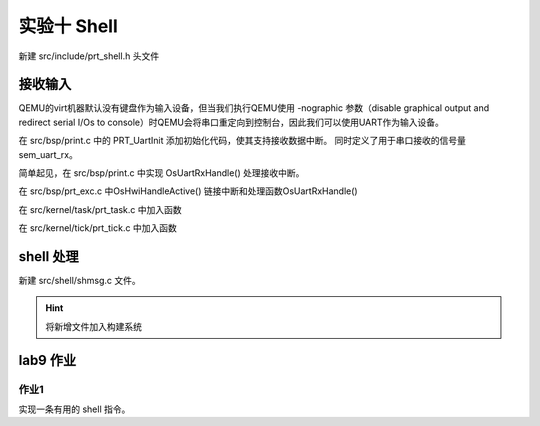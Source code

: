 实验十 Shell 
=====================


新建 src/include/prt_shell.h 头文件

.. code-block:: c
    :linenos:

    #ifndef _HWLITEOS_SHELL_H
    #define _HWLITEOS_SHELL_H

    #include "prt_typedef.h"

    #define SHELL_SHOW_MAX_LEN    272
    #define PATH_MAX        1024

    typedef struct {
        U32   consoleID;
        U32   shellTaskHandle;
        U32   shellEntryHandle;
        void     *cmdKeyLink;
        void     *cmdHistoryKeyLink;
        void     *cmdMaskKeyLink;
        U32   shellBufOffset;
        U32   shellBufReadOffset;
        U32   shellKeyType;
        char     shellBuf[SHELL_SHOW_MAX_LEN];
        char     shellWorkingDirectory[PATH_MAX];
    } ShellCB;

    #endif /* _HWLITEOS_SHELL_H */

接收输入
--------------------------
QEMU的virt机器默认没有键盘作为输入设备，但当我们执行QEMU使用 -nographic 参数（disable graphical output and redirect serial I/Os to console）时QEMU会将串口重定向到控制台，因此我们可以使用UART作为输入设备。

在 src/bsp/print.c 中的 PRT_UartInit 添加初始化代码，使其支持接收数据中断。 同时定义了用于串口接收的信号量 sem_uart_rx。

.. code-block:: C
    :linenos:

    #include "prt_sem.h"
    #include "prt_shell.h"


    #define UARTCR_UARTEN (1 << 0)
    #define UARTCR_TXE (1 << 8)
    #define UARTCR_RXE (1 << 9)

    #define UARTICR_ALL (1 << 0)

    #define UARTIMSC_RXIM (1 << 4)

    #define UARTIBRD_IBRD_MASK 0xFFFF
    #define UARTFBRD_FBRD_MASK 0x3F

    #define UARTLCR_H_WLEN_MASK (3 << 5)
    #define UARTLCR_H_PEN (1 << 1)
    #define UARTLCR_H_STP1 (0 << 3)

    SemHandle sem_uart_rx;

    extern void OsGicIntSetConfig(uint32_t interrupt, uint32_t config);
    extern void OsGicIntSetPriority(uint32_t interrupt, uint32_t priority);
    extern void OsGicEnableInt(U32 intId);
    extern void OsGicClearInt(uint32_t interrupt);
    extern U32 PRT_Printf(const char *format, ...);
    U32 PRT_UartInit(void)
    {
        U32 result = 0;
        U32 reg_base = UART_0_REG_BASE;

        UART_REG_WRITE(0, (unsigned long)(reg_base + 0x30));// 禁用pl011
        UART_REG_WRITE(0x7ff, (unsigned long)(reg_base + 0x44));// 清空中断状态
        UART_REG_WRITE(UARTIMSC_RXIM, (unsigned long)(reg_base + 0x38));// 设定中断mask，需要使能的中断
        UART_REG_WRITE(13, (unsigned long)(reg_base + 0x24));
        UART_REG_WRITE(1, (unsigned long)(reg_base + 0x28));

        // https://developer.arm.com/documentation/ddi0183/g/programmers-model/register-descriptions/line-control-register--uartlcr-h?lang=en
        result = UART_REG_READ((unsigned long)(reg_base + DW_UART_LCR_HR));
        result = result | UARTLCR_H_WLEN_MASK | UARTLCR_H_PEN | UARTLCR_H_STP1 | DW_FIFO_ENABLE;
        UART_REG_WRITE(result, (unsigned long)(reg_base + DW_UART_LCR_HR)); // 8N1 FIFO enable

        UART_REG_WRITE(UARTCR_UARTEN | UARTCR_RXE | UARTCR_TXE, (unsigned long)(reg_base + 0x30));// 启用pl011


        // 启用UART 接收中断
        OsGicIntSetConfig(33, 0); //可省略
        OsGicIntSetPriority(33, 0);
        OsGicClearInt(33); //可省略
        OsGicEnableInt(33);

        // 创建uart数据接收信号量
        U32 ret;
        ret = PRT_SemCreate(0, &sem_uart_rx);
        if (ret != OS_OK) {
            PRT_Printf("failed to create uart_rx sem\n");
            return 1;
        }

        return OS_OK;
    }

简单起见，在 src/bsp/print.c 中实现  OsUartRxHandle() 处理接收中断。

.. code-block:: c
    :linenos:

    extern ShellCB g_shellCB;
    void OsUartRxHandle(void)
    {
        U32 flag = 0;
        U32 result = 0;
        U32 reg_base = UART_0_REG_BASE;

        flag = UART_REG_READ((unsigned long)(reg_base + 0x18));
        while((flag & (1<<4)) == 0)
        {
            result = UART_REG_READ((unsigned long)(reg_base + 0x0));
            // PRT_Printf("%c", result);

            // 将收到的字符存到g_shellCB的缓冲区
            g_shellCB.shellBuf[g_shellCB.shellBufOffset] = (char) result;
            g_shellCB.shellBufOffset++;
            if (g_shellCB.shellBufOffset == SHELL_SHOW_MAX_LEN)
                g_shellCB.shellBufOffset = 0;

            PRT_SemPost(sem_uart_rx);
            flag = UART_REG_READ((unsigned long)(reg_base + 0x18));
        }
        return;
    }

在 src/bsp/prt_exc.c 中OsHwiHandleActive() 链接中断和处理函数OsUartRxHandle()

.. code-block:: c
    :linenos:

    extern void OsTickDispatcher(void);
    extern void OsUartRxHandle(void);
    OS_SEC_ALW_INLINE INLINE void OsHwiHandleActive(U32 irqNum)
    {
        switch(irqNum){
            case 30: 
                OsTickDispatcher();
                // PRT_Printf(".");
                break;
            case 33:
                OsUartRxHandle();
            default:
                break;
        }
    }


在 src/kernel/task/prt_task.c 中加入函数

.. code-block:: c
    :linenos:

    extern U32 PRT_Printf(const char *format, ...);
    OS_SEC_TEXT void OsDisplayTasksInfo(void)
    {
        struct TagTskCb *taskCb = NULL;
        U32 cnt = 0;

        PRT_Printf("\nPID\t\tPriority\tStack Size\n");
        // 遍历g_runQueue队列，查找优先级最高的任务
        LIST_FOR_EACH(taskCb, &g_runQueue, struct TagTskCb, pendList) {
            cnt++;
            PRT_Printf("%d\t\t%d\t\t%d\n", taskCb->taskPid, taskCb->priority, taskCb->stackSize);
        }
        PRT_Printf("Total %d tasks", cnt);

    }

在 src/kernel/tick/prt_tick.c 中加入函数

.. code-block:: c
    :linenos:

    extern U32 PRT_Printf(const char *format, ...);
    OS_SEC_TEXT void OsDisplayCurTick(void)
    {
        PRT_Printf("\nCurrent Tick: %d", PRT_TickGetCount());
    }


shell 处理
--------------------------

新建 src/shell/shmsg.c 文件。

.. code-block:: c
    :linenos:

    #include "prt_typedef.h"
    #include "prt_shell.h"
    #include "os_attr_armv8_external.h"
    #include "prt_task.h"
    #include "prt_sem.h"

    extern SemHandle sem_uart_rx;
    extern U32 PRT_Printf(const char *format, ...);
    extern void OsDisplayTasksInfo(void);
    extern void OsDisplayCurTick(void);


    OS_SEC_TEXT void ShellTask(uintptr_t param1, uintptr_t param2, uintptr_t param3, uintptr_t param4)
    {
        U32 ret;
        char ch;
        char cmd[SHELL_SHOW_MAX_LEN];
        U32 idx;
        ShellCB *shellCB = (ShellCB *)param1;

        while (1) {
            PRT_Printf("\nminiEuler # ");
            idx = 0;
            for(int i = 0; i < SHELL_SHOW_MAX_LEN; i++)
            {
                cmd[i] = 0;
            }

            while (1){
                PRT_SemPend(sem_uart_rx, OS_WAIT_FOREVER);
                
                // 读取shellCB缓冲区的字符
                ch = shellCB->shellBuf[shellCB->shellBufReadOffset];
                cmd[idx] = ch;
                idx++;
                shellCB->shellBufReadOffset++;
                if(shellCB->shellBufReadOffset == SHELL_SHOW_MAX_LEN)
                    shellCB->shellBufReadOffset = 0;

                PRT_Printf("%c", ch); //回显
                if (ch == '\r'){
                    // PRT_Printf("\n");
                    if(cmd[0]=='t' && cmd[1]=='o' && cmd[2]=='p'){
                        OsDisplayTasksInfo();
                    } else if(cmd[0]=='t' && cmd[1]=='i' && cmd[2]=='c' && cmd[3]=='k'){
                        OsDisplayCurTick();
                    }
                    break;
                }
                    
            }
        }
    }

    OS_SEC_TEXT U32 ShellTaskInit(ShellCB *shellCB)
    {
        U32 ret = 0;
        struct TskInitParam param = {0};

        // task 1
        // param.stackAddr = 0;
        param.taskEntry = (TskEntryFunc)ShellTask;
        param.taskPrio = 9;
        // param.name = "Test1Task";
        param.stackSize = 0x1000; //固定4096，参见prt_task_init.c的OsMemAllocAlign
        param.args[0] = (uintptr_t)shellCB;
        
        TskHandle tskHandle1;
        ret = PRT_TaskCreate(&tskHandle1, &param);
        if (ret) {
            return ret;
        }

        ret = PRT_TaskResume(tskHandle1);
        if (ret) {
            return ret;
        }
    }







.. hint:: 将新增文件加入构建系统

lab9 作业
--------------------------

作业1
^^^^^^^^^^^^^^^^^^^^^^^^^^

实现一条有用的 shell 指令。